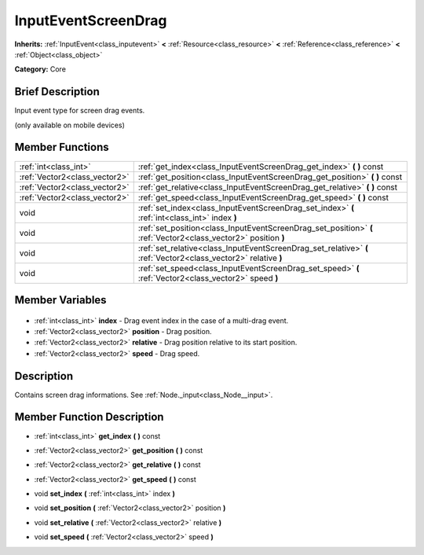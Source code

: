 .. Generated automatically by doc/tools/makerst.py in Godot's source tree.
.. DO NOT EDIT THIS FILE, but the InputEventScreenDrag.xml source instead.
.. The source is found in doc/classes or modules/<name>/doc_classes.

.. _class_InputEventScreenDrag:

InputEventScreenDrag
====================

**Inherits:** :ref:`InputEvent<class_inputevent>` **<** :ref:`Resource<class_resource>` **<** :ref:`Reference<class_reference>` **<** :ref:`Object<class_object>`

**Category:** Core

Brief Description
-----------------

Input event type for screen drag events.

(only available on mobile devices)

Member Functions
----------------

+--------------------------------+-----------------------------------------------------------------------------------------------------------------+
| :ref:`int<class_int>`          | :ref:`get_index<class_InputEventScreenDrag_get_index>` **(** **)** const                                        |
+--------------------------------+-----------------------------------------------------------------------------------------------------------------+
| :ref:`Vector2<class_vector2>`  | :ref:`get_position<class_InputEventScreenDrag_get_position>` **(** **)** const                                  |
+--------------------------------+-----------------------------------------------------------------------------------------------------------------+
| :ref:`Vector2<class_vector2>`  | :ref:`get_relative<class_InputEventScreenDrag_get_relative>` **(** **)** const                                  |
+--------------------------------+-----------------------------------------------------------------------------------------------------------------+
| :ref:`Vector2<class_vector2>`  | :ref:`get_speed<class_InputEventScreenDrag_get_speed>` **(** **)** const                                        |
+--------------------------------+-----------------------------------------------------------------------------------------------------------------+
| void                           | :ref:`set_index<class_InputEventScreenDrag_set_index>` **(** :ref:`int<class_int>` index **)**                  |
+--------------------------------+-----------------------------------------------------------------------------------------------------------------+
| void                           | :ref:`set_position<class_InputEventScreenDrag_set_position>` **(** :ref:`Vector2<class_vector2>` position **)** |
+--------------------------------+-----------------------------------------------------------------------------------------------------------------+
| void                           | :ref:`set_relative<class_InputEventScreenDrag_set_relative>` **(** :ref:`Vector2<class_vector2>` relative **)** |
+--------------------------------+-----------------------------------------------------------------------------------------------------------------+
| void                           | :ref:`set_speed<class_InputEventScreenDrag_set_speed>` **(** :ref:`Vector2<class_vector2>` speed **)**          |
+--------------------------------+-----------------------------------------------------------------------------------------------------------------+

Member Variables
----------------

  .. _class_InputEventScreenDrag_index:

- :ref:`int<class_int>` **index** - Drag event index in the case of a multi-drag event.

  .. _class_InputEventScreenDrag_position:

- :ref:`Vector2<class_vector2>` **position** - Drag position.

  .. _class_InputEventScreenDrag_relative:

- :ref:`Vector2<class_vector2>` **relative** - Drag position relative to its start position.

  .. _class_InputEventScreenDrag_speed:

- :ref:`Vector2<class_vector2>` **speed** - Drag speed.


Description
-----------

Contains screen drag informations. See :ref:`Node._input<class_Node__input>`.

Member Function Description
---------------------------

.. _class_InputEventScreenDrag_get_index:

- :ref:`int<class_int>` **get_index** **(** **)** const

.. _class_InputEventScreenDrag_get_position:

- :ref:`Vector2<class_vector2>` **get_position** **(** **)** const

.. _class_InputEventScreenDrag_get_relative:

- :ref:`Vector2<class_vector2>` **get_relative** **(** **)** const

.. _class_InputEventScreenDrag_get_speed:

- :ref:`Vector2<class_vector2>` **get_speed** **(** **)** const

.. _class_InputEventScreenDrag_set_index:

- void **set_index** **(** :ref:`int<class_int>` index **)**

.. _class_InputEventScreenDrag_set_position:

- void **set_position** **(** :ref:`Vector2<class_vector2>` position **)**

.. _class_InputEventScreenDrag_set_relative:

- void **set_relative** **(** :ref:`Vector2<class_vector2>` relative **)**

.. _class_InputEventScreenDrag_set_speed:

- void **set_speed** **(** :ref:`Vector2<class_vector2>` speed **)**


